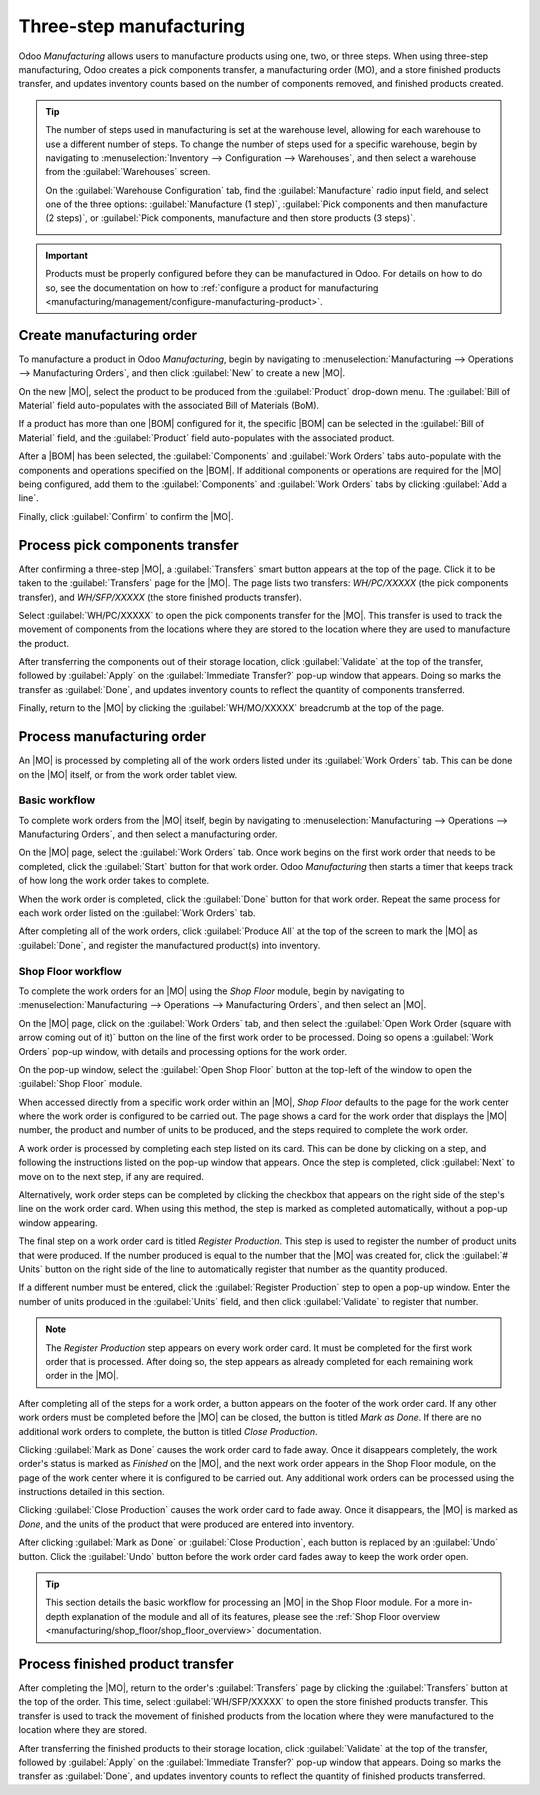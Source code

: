 ========================
Three-step manufacturing
========================

.. _manufacturing/management/two_step_manufacturing:
.. |BOM| replace:: :abbr:`BoM (Bill of Materials)`
.. |MO| replace:: :abbr:`MO (Manufacturing Order)`

Odoo *Manufacturing* allows users to manufacture products using one, two, or three steps. When using
three-step manufacturing, Odoo creates a pick components transfer, a manufacturing order (MO), and a
store finished products transfer, and updates inventory counts based on the number of components
removed, and finished products created.

.. tip::
   The number of steps used in manufacturing is set at the warehouse level, allowing for each
   warehouse to use a different number of steps. To change the number of steps used for a specific
   warehouse, begin by navigating to :menuselection:`Inventory --> Configuration --> Warehouses`,
   and then select a warehouse from the :guilabel:`Warehouses` screen.

   On the :guilabel:`Warehouse Configuration` tab, find the :guilabel:`Manufacture` radio input
   field, and select one of the three options: :guilabel:`Manufacture (1 step)`, :guilabel:`Pick
   components and then manufacture (2 steps)`, or :guilabel:`Pick components, manufacture and then
   store products (3 steps)`.

   .. image:: three_step_manufacturing/manufacturing-type.png
      :align: center
      :alt: The Manufacture radio input field on a warehouse configuration page.

.. important::
   Products must be properly configured before they can be manufactured in Odoo. For details on how
   to do so, see the documentation on how to :ref:`configure a product for manufacturing
   <manufacturing/management/configure-manufacturing-product>`.

Create manufacturing order
==========================

To manufacture a product in Odoo *Manufacturing*, begin by navigating to
:menuselection:`Manufacturing --> Operations --> Manufacturing Orders`, and then click
:guilabel:`New` to create a new |MO|.

On the new |MO|, select the product to be produced from the :guilabel:`Product` drop-down menu. The
:guilabel:`Bill of Material` field auto-populates with the associated Bill of Materials (BoM).

If a product has more than one |BOM| configured for it, the specific |BOM| can be selected in the
:guilabel:`Bill of Material` field, and the :guilabel:`Product` field auto-populates with the
associated product.

After a |BOM| has been selected, the :guilabel:`Components` and :guilabel:`Work Orders` tabs
auto-populate with the components and operations specified on the |BOM|. If additional components or
operations are required for the |MO| being configured, add them to the :guilabel:`Components` and
:guilabel:`Work Orders` tabs by clicking :guilabel:`Add a line`.

Finally, click :guilabel:`Confirm` to confirm the |MO|.

Process pick components transfer
================================

After confirming a three-step |MO|, a :guilabel:`Transfers` smart button appears at the top of the
page. Click it to be taken to the :guilabel:`Transfers` page for the |MO|. The page lists two
transfers: *WH/PC/XXXXX* (the pick components transfer), and *WH/SFP/XXXXX* (the store finished
products transfer).

Select :guilabel:`WH/PC/XXXXX` to open the pick components transfer for the |MO|. This transfer is
used to track the movement of components from the locations where they are stored to the location
where they are used to manufacture the product.

After transferring the components out of their storage location, click :guilabel:`Validate` at the
top of the transfer, followed by :guilabel:`Apply` on the :guilabel:`Immediate Transfer?` pop-up
window that appears. Doing so marks the transfer as :guilabel:`Done`, and updates inventory counts
to reflect the quantity of components transferred.

Finally, return to the |MO| by clicking the :guilabel:`WH/MO/XXXXX` breadcrumb at the top of the
page.

.. image:: three_step_manufacturing/mo-bread-crumb.png
   :align: center
   :alt: The manufacturing order bread crumb on a pick components transfer.

Process manufacturing order
===========================

An |MO| is processed by completing all of the work orders listed under its :guilabel:`Work Orders`
tab. This can be done on the |MO| itself, or from the work order tablet view.

Basic workflow
--------------

To complete work orders from the |MO| itself, begin by navigating to :menuselection:`Manufacturing
--> Operations --> Manufacturing Orders`, and then select a manufacturing order.

On the |MO| page, select the :guilabel:`Work Orders` tab. Once work begins on the first work order
that needs to be completed, click the :guilabel:`Start` button for that work order. Odoo
*Manufacturing* then starts a timer that keeps track of how long the work order takes to complete.

.. image:: three_step_manufacturing/start-button-2.png
   :align: center
   :alt: The Start button for a work order on a manufacturing order.

When the work order is completed, click the :guilabel:`Done` button for that work order. Repeat the
same process for each work order listed on the :guilabel:`Work Orders` tab.

.. image:: three_step_manufacturing/done-button.png
   :align: center
   :alt: The Done button for an work order on a manufacturing order.

After completing all of the work orders, click :guilabel:`Produce All` at the top of the screen to
mark the |MO| as :guilabel:`Done`, and register the manufactured product(s) into inventory.

Shop Floor workflow
-------------------

To complete the work orders for an |MO| using the *Shop Floor* module, begin by navigating to
:menuselection:`Manufacturing --> Operations --> Manufacturing Orders`, and then select an |MO|.

On the |MO| page, click on the :guilabel:`Work Orders` tab, and then select the :guilabel:`Open Work
Order (square with arrow coming out of it)` button on the line of the first work order to be
processed. Doing so opens a :guilabel:`Work Orders` pop-up window, with details and processing
options for the work order.

On the pop-up window, select the :guilabel:`Open Shop Floor` button at the top-left of the window to
open the :guilabel:`Shop Floor` module.

.. image:: three_step_manufacturing/shop-floor-button.png
   :align: center
   :alt: The Open Shop Floor button for a work order on a manufacturing order.

When accessed directly from a specific work order within an |MO|, *Shop Floor* defaults to the page
for the work center where the work order is configured to be carried out. The page shows a card for
the work order that displays the |MO| number, the product and number of units to be produced, and
the steps required to complete the work order.

.. image:: three_step_manufacturing/work-order-card.png
   :align: center
   :alt: A work order card on a work center page in the Shop Floor module.

A work order is processed by completing each step listed on its card. This can be done by clicking
on a step, and following the instructions listed on the pop-up window that appears. Once the step is
completed, click :guilabel:`Next` to move on to the next step, if any are required.

Alternatively, work order steps can be completed by clicking the checkbox that appears on the right
side of the step's line on the work order card. When using this method, the step is marked as
completed automatically, without a pop-up window appearing.

The final step on a work order card is titled *Register Production*. This step is used to register
the number of product units that were produced. If the number produced is equal to the number that
the |MO| was created for, click the :guilabel:`# Units` button on the right side of the line to
automatically register that number as the quantity produced.

If a different number must be entered, click the :guilabel:`Register Production` step to open a
pop-up window. Enter the number of units produced in the :guilabel:`Units` field, and then click
:guilabel:`Validate` to register that number.

.. note::
   The *Register Production* step appears on every work order card. It must be completed for the
   first work order that is processed. After doing so, the step appears as already completed for
   each remaining work order in the |MO|.

After completing all of the steps for a work order, a button appears on the footer of the work order
card. If any other work orders must be completed before the |MO| can be closed, the button is titled
*Mark as Done*. If there are no additional work orders to complete, the button is titled *Close
Production*.

Clicking :guilabel:`Mark as Done` causes the work order card to fade away. Once it disappears
completely, the work order's status is marked as *Finished* on the |MO|, and the next work order
appears in the Shop Floor module, on the page of the work center where it is configured to be
carried out. Any additional work orders can be processed using the instructions detailed in this
section.

Clicking :guilabel:`Close Production` causes the work order card to fade away. Once it disappears,
the |MO| is marked as *Done*, and the units of the product that were produced are entered into
inventory.

After clicking :guilabel:`Mark as Done` or :guilabel:`Close Production`, each button is replaced by
an :guilabel:`Undo` button. Click the :guilabel:`Undo` button before the work order card fades away
to keep the work order open.

.. tip::
   This section details the basic workflow for processing an |MO| in the Shop Floor module. For a
   more in-depth explanation of the module and all of its features, please see the :ref:`Shop Floor
   overview <manufacturing/shop_floor/shop_floor_overview>` documentation.

Process finished product transfer
=================================

After completing the |MO|, return to the order's :guilabel:`Transfers` page by clicking the
:guilabel:`Transfers` button at the top of the order. This time, select :guilabel:`WH/SFP/XXXXX` to
open the store finished products transfer. This transfer is used to track the movement of finished
products from the location where they were manufactured to the location where they are stored.

After transferring the finished products to their storage location, click :guilabel:`Validate` at
the top of the transfer, followed by :guilabel:`Apply` on the :guilabel:`Immediate Transfer?` pop-up
window that appears. Doing so marks the transfer as :guilabel:`Done`, and updates inventory counts
to reflect the quantity of finished products transferred.
